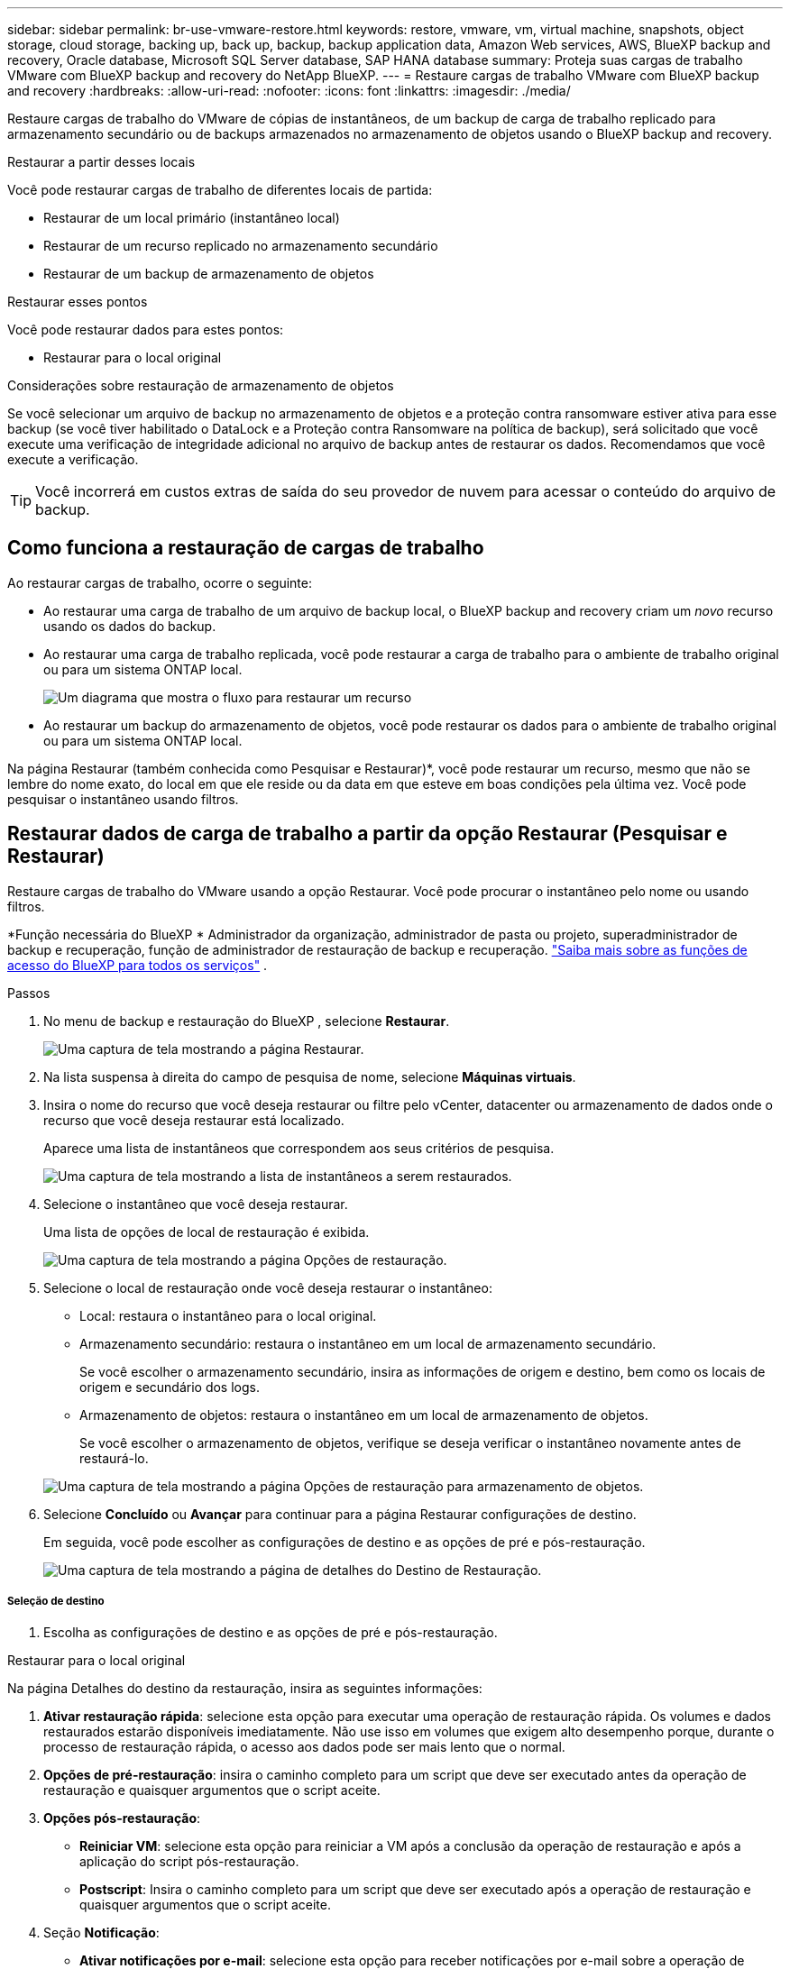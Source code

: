 ---
sidebar: sidebar 
permalink: br-use-vmware-restore.html 
keywords: restore, vmware, vm, virtual machine, snapshots, object storage, cloud storage, backing up, back up, backup, backup application data, Amazon Web services, AWS, BlueXP backup and recovery, Oracle database, Microsoft SQL Server database, SAP HANA database 
summary: Proteja suas cargas de trabalho VMware com BlueXP backup and recovery do NetApp BlueXP. 
---
= Restaure cargas de trabalho VMware com BlueXP backup and recovery
:hardbreaks:
:allow-uri-read: 
:nofooter: 
:icons: font
:linkattrs: 
:imagesdir: ./media/


[role="lead"]
Restaure cargas de trabalho do VMware de cópias de instantâneos, de um backup de carga de trabalho replicado para armazenamento secundário ou de backups armazenados no armazenamento de objetos usando o BlueXP backup and recovery.

.Restaurar a partir desses locais
Você pode restaurar cargas de trabalho de diferentes locais de partida:

* Restaurar de um local primário (instantâneo local)
* Restaurar de um recurso replicado no armazenamento secundário
* Restaurar de um backup de armazenamento de objetos


.Restaurar esses pontos
Você pode restaurar dados para estes pontos:

* Restaurar para o local original


.Considerações sobre restauração de armazenamento de objetos
Se você selecionar um arquivo de backup no armazenamento de objetos e a proteção contra ransomware estiver ativa para esse backup (se você tiver habilitado o DataLock e a Proteção contra Ransomware na política de backup), será solicitado que você execute uma verificação de integridade adicional no arquivo de backup antes de restaurar os dados. Recomendamos que você execute a verificação.


TIP: Você incorrerá em custos extras de saída do seu provedor de nuvem para acessar o conteúdo do arquivo de backup.



== Como funciona a restauração de cargas de trabalho

Ao restaurar cargas de trabalho, ocorre o seguinte:

* Ao restaurar uma carga de trabalho de um arquivo de backup local, o BlueXP backup and recovery criam um _novo_ recurso usando os dados do backup.
* Ao restaurar uma carga de trabalho replicada, você pode restaurar a carga de trabalho para o ambiente de trabalho original ou para um sistema ONTAP local.
+
image:diagram_browse_restore_volume-unified.png["Um diagrama que mostra o fluxo para restaurar um recurso"]

* Ao restaurar um backup do armazenamento de objetos, você pode restaurar os dados para o ambiente de trabalho original ou para um sistema ONTAP local.


Na página Restaurar (também conhecida como Pesquisar e Restaurar)*, você pode restaurar um recurso, mesmo que não se lembre do nome exato, do local em que ele reside ou da data em que esteve em boas condições pela última vez.  Você pode pesquisar o instantâneo usando filtros.



== Restaurar dados de carga de trabalho a partir da opção Restaurar (Pesquisar e Restaurar)

Restaure cargas de trabalho do VMware usando a opção Restaurar.  Você pode procurar o instantâneo pelo nome ou usando filtros.

*Função necessária do BlueXP * Administrador da organização, administrador de pasta ou projeto, superadministrador de backup e recuperação, função de administrador de restauração de backup e recuperação.  https://docs.netapp.com/us-en/bluexp-setup-admin/reference-iam-predefined-roles.html["Saiba mais sobre as funções de acesso do BlueXP para todos os serviços"^] .

.Passos
. No menu de backup e restauração do BlueXP , selecione *Restaurar*.
+
image:screen-vm-restore-dropdown.png["Uma captura de tela mostrando a página Restaurar."]

. Na lista suspensa à direita do campo de pesquisa de nome, selecione *Máquinas virtuais*.
. Insira o nome do recurso que você deseja restaurar ou filtre pelo vCenter, datacenter ou armazenamento de dados onde o recurso que você deseja restaurar está localizado.
+
Aparece uma lista de instantâneos que correspondem aos seus critérios de pesquisa.

+
image:screen-vm-restore-snapshot.png["Uma captura de tela mostrando a lista de instantâneos a serem restaurados."]

. Selecione o instantâneo que você deseja restaurar.
+
Uma lista de opções de local de restauração é exibida.

+
image:screen-vm-restore-location.png["Uma captura de tela mostrando a página Opções de restauração."]

. Selecione o local de restauração onde você deseja restaurar o instantâneo:
+
** Local: restaura o instantâneo para o local original.
** Armazenamento secundário: restaura o instantâneo em um local de armazenamento secundário.
+
Se você escolher o armazenamento secundário, insira as informações de origem e destino, bem como os locais de origem e secundário dos logs.

** Armazenamento de objetos: restaura o instantâneo em um local de armazenamento de objetos.
+
Se você escolher o armazenamento de objetos, verifique se deseja verificar o instantâneo novamente antes de restaurá-lo.

+
image:screen-vm-restore-location-objectstore.png["Uma captura de tela mostrando a página Opções de restauração para armazenamento de objetos."]



. Selecione *Concluído* ou *Avançar* para continuar para a página Restaurar configurações de destino.
+
Em seguida, você pode escolher as configurações de destino e as opções de pré e pós-restauração.

+
image:screen-vm-restore-destination.png["Uma captura de tela mostrando a página de detalhes do Destino de Restauração."]





===== Seleção de destino

. Escolha as configurações de destino e as opções de pré e pós-restauração.


[role="tabbed-block"]
====
.Restaurar para o local original
--
Na página Detalhes do destino da restauração, insira as seguintes informações:

. *Ativar restauração rápida*: selecione esta opção para executar uma operação de restauração rápida.  Os volumes e dados restaurados estarão disponíveis imediatamente.  Não use isso em volumes que exigem alto desempenho porque, durante o processo de restauração rápida, o acesso aos dados pode ser mais lento que o normal.
. *Opções de pré-restauração*: insira o caminho completo para um script que deve ser executado antes da operação de restauração e quaisquer argumentos que o script aceite.
. *Opções pós-restauração*:
+
** *Reiniciar VM*: selecione esta opção para reiniciar a VM após a conclusão da operação de restauração e após a aplicação do script pós-restauração.
** *Postscript*: Insira o caminho completo para um script que deve ser executado após a operação de restauração e quaisquer argumentos que o script aceite.


. Seção *Notificação*:
+
** *Ativar notificações por e-mail*: selecione esta opção para receber notificações por e-mail sobre a operação de restauração e indique que tipo de notificação você deseja receber.


. Selecione *Restaurar*.


--
.Restaurar para local alternativo
--
Não disponível para visualização do VMware.

. Selecione *Restaurar*.


--
====
Administrador da organização, administrador de pasta ou projeto, superadministrador de backup e recuperação, função de administrador de restauração de backup e recuperação. https://docs.netapp.com/us-en/bluexp-setup-admin/reference-iam-predefined-roles.html["Saiba mais sobre as funções de acesso do BlueXP para todos os serviços"^] .

ifdef::aws[]

endif::aws[]

ifdef::azure[]

endif::azure[]

ifdef::gcp[]

endif::gcp[]

ifdef::aws[]

endif::aws[]

ifdef::azure[]

endif::azure[]

ifdef::gcp[]

endif::gcp[]
